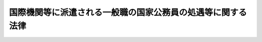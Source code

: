 .. _S45HO117:

============================================================
国際機関等に派遣される一般職の国家公務員の処遇等に関する法律
============================================================

.. raw:: html
    
    
    <b>国際機関等に派遣される一般職の国家公務員の処遇等に関する法律<br>
    （昭和四十五年十二月十七日法律第百十七号）</b><br><br><div align="right">最終改正：平成二一年五月二九日法律第四一号</div><br>
    <p>
    </p><div class="arttitle"><a name="1000000000000000000000000000000000000000000000000100000000000000000000000000000">（趣旨）</a>
    </div><div class="item"><b>第一条</b>
    <a name="1000000000000000000000000000000000000000000000000100000000001000000000000000000"></a>
    　この法律は、国際協力等の目的で、国際機関、外国政府の機関等に派遣される職員（<a href="/cgi-bin/idxrefer.cgi?H_FILE=%8f%ba%93%f1%93%f1%96%40%88%ea%93%f1%81%5a&amp;REF_NAME=%8d%91%89%c6%8c%f6%96%b1%88%f5%96%40&amp;ANCHOR_F=&amp;ANCHOR_T=" target="inyo">国家公務員法</a>
    （昭和二十二年法律第百二十号）<a href="/cgi-bin/idxrefer.cgi?H_FILE=%8f%ba%93%f1%93%f1%96%40%88%ea%93%f1%81%5a&amp;REF_NAME=%91%e6%93%f1%8f%f0&amp;ANCHOR_F=1000000000000000000000000000000000000000000000000200000000000000000000000000000&amp;ANCHOR_T=1000000000000000000000000000000000000000000000000200000000000000000000000000000#1000000000000000000000000000000000000000000000000200000000000000000000000000000" target="inyo">第二条</a>
    に規定する一般職に属する職員をいう。以下同じ。）の処遇等について定めるものとする。
    </div>
    
    <p>
    </p><div class="arttitle"><a name="1000000000000000000000000000000000000000000000000200000000000000000000000000000">（職員の派遣）</a>
    </div><div class="item"><b>第二条</b>
    <a name="1000000000000000000000000000000000000000000000000200000000001000000000000000000"></a>
    　任命権者（<a href="/cgi-bin/idxrefer.cgi?H_FILE=%8f%ba%93%f1%93%f1%96%40%88%ea%93%f1%81%5a&amp;REF_NAME=%8d%91%89%c6%8c%f6%96%b1%88%f5%96%40%91%e6%8c%dc%8f%5c%8c%dc%8f%f0%91%e6%88%ea%8d%80&amp;ANCHOR_F=1000000000000000000000000000000000000000000000005500000000001000000000000000000&amp;ANCHOR_T=1000000000000000000000000000000000000000000000005500000000001000000000000000000#1000000000000000000000000000000000000000000000005500000000001000000000000000000" target="inyo">国家公務員法第五十五条第一項</a>
    に規定する任命権者及び法律で別に定められた任命権者をいう。以下同じ。）は、条約その他の国際約束若しくはこれに準ずるものに基づき又は次に掲げる機関の要請に応じ、これらの機関の業務に従事させるため、部内の職員（人事院規則で定める職員を除く。）を派遣することができる。
    <div class="number"><b><a name="1000000000000000000000000000000000000000000000000200000000001000000001000000000">一</a>
    </b>
    　わが国が加盟している国際機関
    </div>
    <div class="number"><b><a name="1000000000000000000000000000000000000000000000000200000000001000000002000000000">二</a>
    </b>
    　外国政府の機関
    </div>
    <div class="number"><b><a name="1000000000000000000000000000000000000000000000000200000000001000000003000000000">三</a>
    </b>
    　前二号に準ずる機関で、人事院規則で定めるもの
    </div>
    </div>
    <div class="item"><b><a name="1000000000000000000000000000000000000000000000000200000000002000000000000000000">２</a>
    </b>
    　任命権者は、前項の規定により職員を派遣する場合には、当該職員の同意を得なければならない。
    </div>
    
    <p>
    </p><div class="arttitle"><a name="1000000000000000000000000000000000000000000000000300000000000000000000000000000">（派遣職員の身分）</a>
    </div><div class="item"><b>第三条</b>
    <a name="1000000000000000000000000000000000000000000000000300000000001000000000000000000"></a>
    　前条第一項の規定により派遣された職員（以下「派遣職員」という。）は、その派遣の期間中、職員としての身分を保有するが、職務に従事しない。
    </div>
    
    <p>
    </p><div class="item"><b><a name="1000000000000000000000000000000000000000000000000400000000000000000000000000000">第四条</a>
    </b>
    <a name="1000000000000000000000000000000000000000000000000400000000001000000000000000000"></a>
    　任命権者は、派遣職員についてその派遣の必要がなくなつたときは、すみやかに当該職員を職務に復帰させなければならない。
    </div>
    <div class="item"><b><a name="1000000000000000000000000000000000000000000000000400000000002000000000000000000">２</a>
    </b>
    　派遣職員は、その派遣の期間が満了したときは、職務に復帰するものとする。
    </div>
    
    <p>
    </p><div class="arttitle"><a name="1000000000000000000000000000000000000000000000000500000000000000000000000000000">（派遣職員の給与）</a>
    </div><div class="item"><b>第五条</b>
    <a name="1000000000000000000000000000000000000000000000000500000000001000000000000000000"></a>
    　派遣職員には、その派遣の期間中、俸給、扶養手当、地域手当、広域異動手当、研究員調整手当、住居手当及び期末手当のそれぞれ百分の百以内を支給することができる。
    </div>
    <div class="item"><b><a name="1000000000000000000000000000000000000000000000000500000000002000000000000000000">２</a>
    </b>
    　前項の規定による給与の支給に関し必要な事項は、人事院規則（派遣職員が<a href="/cgi-bin/idxrefer.cgi?H_FILE=%8f%ba%93%f1%8e%4f%96%40%8e%b5%98%5a&amp;REF_NAME=%8c%9f%8e%40%8a%af%82%cc%95%ee%8b%8b%93%99%82%c9%8a%d6%82%b7%82%e9%96%40%97%a5&amp;ANCHOR_F=&amp;ANCHOR_T=" target="inyo">検察官の俸給等に関する法律</a>
    （昭和二十三年法律第七十六号）の適用を受ける職員である場合にあつては、<a href="/cgi-bin/idxrefer.cgi?H_FILE=%8f%ba%93%f1%8e%4f%96%40%8e%b5%98%5a&amp;REF_NAME=%93%af%96%40%91%e6%8e%4f%8f%f0%91%e6%88%ea%8d%80&amp;ANCHOR_F=1000000000000000000000000000000000000000000000000300000000001000000000000000000&amp;ANCHOR_T=1000000000000000000000000000000000000000000000000300000000001000000000000000000#1000000000000000000000000000000000000000000000000300000000001000000000000000000" target="inyo">同法第三条第一項</a>
    に規定する準則）で定める。
    </div>
    
    <p>
    </p><div class="arttitle"><a name="1000000000000000000000000000000000000000000000000600000000000000000000000000000">（派遣職員の業務上の災害に対する補償等）</a>
    </div><div class="item"><b>第六条</b>
    <a name="1000000000000000000000000000000000000000000000000600000000001000000000000000000"></a>
    　派遣職員に関する<a href="/cgi-bin/idxrefer.cgi?H_FILE=%8f%ba%93%f1%98%5a%96%40%88%ea%8b%e3%88%ea&amp;REF_NAME=%8d%91%89%c6%8c%f6%96%b1%88%f5%8d%d0%8a%51%95%e2%8f%9e%96%40&amp;ANCHOR_F=&amp;ANCHOR_T=" target="inyo">国家公務員災害補償法</a>
    （昭和二十六年法律第百九十一号）の規定の適用については、派遣先の機関の業務を公務とみなす。
    </div>
    <div class="item"><b><a name="1000000000000000000000000000000000000000000000000600000000002000000000000000000">２</a>
    </b>
    　派遣職員の派遣先の業務上の災害又は通勤による災害に対する補償に係る<a href="/cgi-bin/idxrefer.cgi?H_FILE=%8f%ba%93%f1%98%5a%96%40%88%ea%8b%e3%88%ea&amp;REF_NAME=%8d%91%89%c6%8c%f6%96%b1%88%f5%8d%d0%8a%51%95%e2%8f%9e%96%40&amp;ANCHOR_F=&amp;ANCHOR_T=" target="inyo">国家公務員災害補償法</a>
    の規定による平均給与額については、<a href="/cgi-bin/idxrefer.cgi?H_FILE=%8f%ba%93%f1%98%5a%96%40%88%ea%8b%e3%88%ea&amp;REF_NAME=%93%af%96%40%91%e6%8e%6c%8f%f0&amp;ANCHOR_F=1000000000000000000000000000000000000000000000000400000000000000000000000000000&amp;ANCHOR_T=1000000000000000000000000000000000000000000000000400000000000000000000000000000#1000000000000000000000000000000000000000000000000400000000000000000000000000000" target="inyo">同法第四条</a>
    の規定にかかわらず、人事院規則で定める。
    </div>
    <div class="item"><b><a name="1000000000000000000000000000000000000000000000000600000000003000000000000000000">３</a>
    </b>
    　派遣職員の派遣先の業務上の災害又は通勤による災害に対し<a href="/cgi-bin/idxrefer.cgi?H_FILE=%8f%ba%93%f1%98%5a%96%40%88%ea%8b%e3%88%ea&amp;REF_NAME=%8d%91%89%c6%8c%f6%96%b1%88%f5%8d%d0%8a%51%95%e2%8f%9e%96%40&amp;ANCHOR_F=&amp;ANCHOR_T=" target="inyo">国家公務員災害補償法</a>
    の規定による補償を行なう場合において、補償を受けるべき者が派遣先の機関等から同一の事由について当該災害に対する補償を受けたときは、国は、その価額の限度において、<a href="/cgi-bin/idxrefer.cgi?H_FILE=%8f%ba%93%f1%98%5a%96%40%88%ea%8b%e3%88%ea&amp;REF_NAME=%93%af%96%40&amp;ANCHOR_F=&amp;ANCHOR_T=" target="inyo">同法</a>
    の規定による補償を行なわない。
    </div>
    
    <p>
    </p><div class="item"><b><a name="1000000000000000000000000000000000000000000000000700000000000000000000000000000">第七条</a>
    </b>
    <a name="1000000000000000000000000000000000000000000000000700000000001000000000000000000"></a>
    　派遣職員に関する<a href="/cgi-bin/idxrefer.cgi?H_FILE=%8f%ba%8e%4f%8e%4f%96%40%88%ea%93%f1%94%aa&amp;REF_NAME=%8d%91%89%c6%8c%f6%96%b1%88%f5%8b%a4%8d%cf%91%67%8d%87%96%40&amp;ANCHOR_F=&amp;ANCHOR_T=" target="inyo">国家公務員共済組合法</a>
    （昭和三十三年法律第百二十八号）又は<a href="/cgi-bin/idxrefer.cgi?H_FILE=%8f%ba%8e%4f%8e%b5%96%40%88%ea%8c%dc%93%f1&amp;REF_NAME=%92%6e%95%fb%8c%f6%96%b1%88%f5%93%99%8b%a4%8d%cf%91%67%8d%87%96%40&amp;ANCHOR_F=&amp;ANCHOR_T=" target="inyo">地方公務員等共済組合法</a>
    （昭和三十七年法律第百五十二号）の規定の適用については、それぞれ派遣先の機関の業務を公務とみなす。
    </div>
    <div class="item"><b><a name="1000000000000000000000000000000000000000000000000700000000002000000000000000000">２</a>
    </b>
    　派遣職員に関する<a href="/cgi-bin/idxrefer.cgi?H_FILE=%8f%ba%8e%4f%8e%4f%96%40%88%ea%93%f1%94%aa&amp;REF_NAME=%8d%91%89%c6%8c%f6%96%b1%88%f5%8b%a4%8d%cf%91%67%8d%87%96%40&amp;ANCHOR_F=&amp;ANCHOR_T=" target="inyo">国家公務員共済組合法</a>
    又は<a href="/cgi-bin/idxrefer.cgi?H_FILE=%8f%ba%8e%4f%8e%b5%96%40%88%ea%8c%dc%93%f1&amp;REF_NAME=%92%6e%95%fb%8c%f6%96%b1%88%f5%93%99%8b%a4%8d%cf%91%67%8d%87%96%40&amp;ANCHOR_F=&amp;ANCHOR_T=" target="inyo">地方公務員等共済組合法</a>
    の規定の適用については、派遣職員の派遣先の業務上の災害又は通勤による災害に対して派遣先の機関等から補償が行なわれることとなつたため、前条第三項の規定により、当該災害に対する<a href="/cgi-bin/idxrefer.cgi?H_FILE=%8f%ba%93%f1%98%5a%96%40%88%ea%8b%e3%88%ea&amp;REF_NAME=%8d%91%89%c6%8c%f6%96%b1%88%f5%8d%d0%8a%51%95%e2%8f%9e%96%40&amp;ANCHOR_F=&amp;ANCHOR_T=" target="inyo">国家公務員災害補償法</a>
    の規定による補償が行なわれないこととなつた場合における当該派遣先の機関等からの補償を<a href="/cgi-bin/idxrefer.cgi?H_FILE=%8f%ba%93%f1%98%5a%96%40%88%ea%8b%e3%88%ea&amp;REF_NAME=%93%af%96%40&amp;ANCHOR_F=&amp;ANCHOR_T=" target="inyo">同法</a>
    の規定による補償に相当する補償とみなす。
    </div>
    
    <p>
    </p><div class="item"><b><a name="1000000000000000000000000000000000000000000000000800000000000000000000000000000">第八条</a>
    </b>
    <a name="1000000000000000000000000000000000000000000000000800000000001000000000000000000"></a>
    　派遣職員に関する<a href="/cgi-bin/idxrefer.cgi?H_FILE=%8f%ba%93%f1%8c%dc%96%40%8b%e3%8c%dc&amp;REF_NAME=%88%ea%94%ca%90%45%82%cc%90%45%88%f5%82%cc%8b%8b%97%5e%82%c9%8a%d6%82%b7%82%e9%96%40%97%a5&amp;ANCHOR_F=&amp;ANCHOR_T=" target="inyo">一般職の職員の給与に関する法律</a>
    （昭和二十五年法律第九十五号）<a href="/cgi-bin/idxrefer.cgi?H_FILE=%8f%ba%93%f1%8c%dc%96%40%8b%e3%8c%dc&amp;REF_NAME=%91%e6%93%f1%8f%5c%8e%4f%8f%f0%91%e6%88%ea%8d%80&amp;ANCHOR_F=1000000000000000000000000000000000000000000000002300000000001000000000000000000&amp;ANCHOR_T=1000000000000000000000000000000000000000000000002300000000001000000000000000000#1000000000000000000000000000000000000000000000002300000000001000000000000000000" target="inyo">第二十三条第一項</a>
    又は附則<a href="/cgi-bin/idxrefer.cgi?H_FILE=%8f%ba%93%f1%8c%dc%96%40%8b%e3%8c%dc&amp;REF_NAME=%91%e6%98%5a%8d%80&amp;ANCHOR_F=5000000000000000000000000000000000000000000000000000000000000000000000000000000&amp;ANCHOR_T=5000000000000000000000000000000000000000000000000000000000000000000000000000000#5000000000000000000000000000000000000000000000000000000000000000000000000000000" target="inyo">第六項</a>
    の規定の適用については、派遣先の機関の業務を公務とみなす。
    </div>
    
    <p>
    </p><div class="arttitle"><a name="1000000000000000000000000000000000000000000000000900000000000000000000000000000">（派遣職員に関する</a><a href="/cgi-bin/idxrefer.cgi?H_FILE=%8f%ba%93%f1%94%aa%96%40%88%ea%94%aa%93%f1&amp;REF_NAME=%8d%91%89%c6%8c%f6%96%b1%88%f5%91%de%90%45%8e%e8%93%96%96%40&amp;ANCHOR_F=&amp;ANCHOR_T=" target="inyo">国家公務員退職手当法</a>
    の特例）
    </div><div class="item"><b>第九条</b>
    <a name="1000000000000000000000000000000000000000000000000900000000001000000000000000000"></a>
    　派遣職員に関する<a href="/cgi-bin/idxrefer.cgi?H_FILE=%8f%ba%93%f1%94%aa%96%40%88%ea%94%aa%93%f1&amp;REF_NAME=%8d%91%89%c6%8c%f6%96%b1%88%f5%91%de%90%45%8e%e8%93%96%96%40&amp;ANCHOR_F=&amp;ANCHOR_T=" target="inyo">国家公務員退職手当法</a>
    （昭和二十八年法律第百八十二号）<a href="/cgi-bin/idxrefer.cgi?H_FILE=%8f%ba%93%f1%94%aa%96%40%88%ea%94%aa%93%f1&amp;REF_NAME=%91%e6%8c%dc%8f%f0%91%e6%88%ea%8d%80&amp;ANCHOR_F=1000000000000000000000000000000000000000000000000500000000001000000000000000000&amp;ANCHOR_T=1000000000000000000000000000000000000000000000000500000000001000000000000000000#1000000000000000000000000000000000000000000000000500000000001000000000000000000" target="inyo">第五条第一項</a>
    の規定の適用については、派遣先の機関の業務を公務とみなす。
    </div>
    <div class="item"><b><a name="1000000000000000000000000000000000000000000000000900000000002000000000000000000">２</a>
    </b>
    　派遣職員に関する<a href="/cgi-bin/idxrefer.cgi?H_FILE=%8f%ba%93%f1%94%aa%96%40%88%ea%94%aa%93%f1&amp;REF_NAME=%8d%91%89%c6%8c%f6%96%b1%88%f5%91%de%90%45%8e%e8%93%96%96%40%91%e6%98%5a%8f%f0%82%cc%8e%6c%91%e6%88%ea%8d%80&amp;ANCHOR_F=1000000000000000000000000000000000000000000000000600400000001000000000000000000&amp;ANCHOR_T=1000000000000000000000000000000000000000000000000600400000001000000000000000000#1000000000000000000000000000000000000000000000000600400000001000000000000000000" target="inyo">国家公務員退職手当法第六条の四第一項</a>
    及び<a href="/cgi-bin/idxrefer.cgi?H_FILE=%8f%ba%93%f1%94%aa%96%40%88%ea%94%aa%93%f1&amp;REF_NAME=%91%e6%8e%b5%8f%f0%91%e6%8e%6c%8d%80&amp;ANCHOR_F=1000000000000000000000000000000000000000000000000700000000004000000000000000000&amp;ANCHOR_T=1000000000000000000000000000000000000000000000000700000000004000000000000000000#1000000000000000000000000000000000000000000000000700000000004000000000000000000" target="inyo">第七条第四項</a>
    の規定の適用については、派遣の期間は、<a href="/cgi-bin/idxrefer.cgi?H_FILE=%8f%ba%93%f1%94%aa%96%40%88%ea%94%aa%93%f1&amp;REF_NAME=%93%af%96%40%91%e6%98%5a%8f%f0%82%cc%8e%6c%91%e6%88%ea%8d%80&amp;ANCHOR_F=1000000000000000000000000000000000000000000000000600400000001000000000000000000&amp;ANCHOR_T=1000000000000000000000000000000000000000000000000600400000001000000000000000000#1000000000000000000000000000000000000000000000000600400000001000000000000000000" target="inyo">同法第六条の四第一項</a>
    に規定する現実に職務をとることを要しない期間には該当しないものとみなす。
    </div>
    
    <p>
    </p><div class="arttitle"><a name="1000000000000000000000000000000000000000000000001000000000000000000000000000000">（派遣職員に対する旅費の支給）</a>
    </div><div class="item"><b>第十条</b>
    <a name="1000000000000000000000000000000000000000000000001000000000001000000000000000000"></a>
    　派遣職員には、特に必要があると認められるときは、<a href="/cgi-bin/idxrefer.cgi?H_FILE=%8f%ba%93%f1%8c%dc%96%40%88%ea%88%ea%8e%6c&amp;REF_NAME=%8d%91%89%c6%8c%f6%96%b1%88%f5%93%99%82%cc%97%b7%94%ef%82%c9%8a%d6%82%b7%82%e9%96%40%97%a5&amp;ANCHOR_F=&amp;ANCHOR_T=" target="inyo">国家公務員等の旅費に関する法律</a>
    （昭和二十五年法律第百十四号）に定める赴任の例に準じ旅費を支給することができる。
    </div>
    
    <p>
    </p><div class="arttitle"><a name="1000000000000000000000000000000000000000000000001100000000000000000000000000000">（派遣職員の復帰時における処遇）</a>
    </div><div class="item"><b>第十一条</b>
    <a name="1000000000000000000000000000000000000000000000001100000000001000000000000000000"></a>
    　派遣職員が職務に復帰した場合における任用、給与等に関する処遇については、部内職員との均衡を失することのないよう適切な配慮が加えられなければならない。
    </div>
    
    <p>
    </p><div class="arttitle"><a name="1000000000000000000000000000000000000000000000001200000000000000000000000000000">（人事院規則への委任）</a>
    </div><div class="item"><b>第十二条</b>
    <a name="1000000000000000000000000000000000000000000000001200000000001000000000000000000"></a>
    　第二条から第四条まで及び第六条の規定の実施に関し必要な事項は、人事院規則で定める。
    </div>
    
    
    <br><a name="5000000000000000000000000000000000000000000000000000000000000000000000000000000"></a>
    　　　<a name="5000000001000000000000000000000000000000000000000000000000000000000000000000000"><b>附　則　抄</b></a>
    <br>
    <p></p><div class="arttitle">（施行期日）</div>
    <div class="item"><b>１</b>
    　この法律は、公布の日から起算して三十日を経過した日から施行する。
    </div>
    <div class="arttitle">（経過措置）</div>
    <div class="item"><b>２</b>
    　この法律の施行の際現に国家公務員法第七十九条の規定に基づく人事院規則の定めるところにより休職にされ、第二条第一項各号に掲げる機関（次項及び附則第四項において「国際機関等」という。）の業務に従事している職員のうち、人事院規則で定めるものは、この法律の施行の日（以下「施行日」という。）に派遣職員となるものとする。
    </div>
    <div class="item"><b>３</b>
    　施行日前に国家公務員法第七十九条の規定に基づく人事院規則の定めるところにより休職にされ、国際機関等の業務に従事していた期間を有する者のうち、引き続き施行日において職員として在職しているもの及びこれに準ずる者で政令で定めるもの並びに次項に規定する者に該当するものの当該休職の期間（政令で定める期間に限る。）については、国家公務員退職手当法第七条第四項の規定は、適用しない。
    </div>
    <div class="item"><b>４</b>
    　施行日前に国際機関等の業務に従事するため職員を退職し、かつ、引き続き当該国際機関等の業務に従事した後、引き続いて再び職員となつた者で、政令で定めるものの国家公務員退職手当法第七条第一項の規定による在職期間の計算については、先の職員としての在職期間は、後の職員としての在職期間に引き続いたものとみなす。この場合において、施行日以後の退職による退職手当の額の計算について必要な事項は、政令で定める。
    </div>
    
    <br>　　　<a name="5000000002000000000000000000000000000000000000000000000000000000000000000000000"><b>附　則　（昭和四五年一二月一七日法律第一一九号）　抄</b></a>
    <br>
    <p></p><div class="arttitle">（施行期日等）</div>
    <div class="item"><b>１</b>
    　この法律は、公布の日から施行する。ただし、第一条中一般職の職員の給与に関する法律第十九条の二第一項及び第二項の改正規定は昭和四十六年一月一日から、第一条中同法第八条第六項及び第八項の改正規定は同年四月一日から、附則第二十二項の規定は国際機関等に派遣される一般職の国家公務員の処遇等に関する法律（昭和四十五年法律第百十七号）の施行の日の前日から施行する。
    </div>
    
    <br>　　　<a name="5000000003000000000000000000000000000000000000000000000000000000000000000000000"><b>附　則　（昭和四八年八月一〇日法律第六九号）　抄</b></a>
    <br>
    <p>
    </p><div class="arttitle">（施行期日等）</div>
    <div class="item"><b>第一条</b>
    　この法律は、労働者災害補償保険法の一部を改正する法律（昭和四十八年法律第八十五号）の施行の日から施行する。
    </div>
    
    <br>　　　<a name="5000000004000000000000000000000000000000000000000000000000000000000000000000000"><b>附　則　（昭和五五年一二月一日法律第一〇一号）　抄</b></a>
    <br>
    <p>
    </p><div class="arttitle">（施行期日等）</div>
    <div class="item"><b>第一条</b>
    　この法律は、公布の日から施行する。ただし、次の各号に掲げる規定は、当該各号に定める日から施行する。
    </div>
    
    <br>　　　<a name="5000000005000000000000000000000000000000000000000000000000000000000000000000000"><b>附　則　（昭和五八年一二月三日法律第八二号）　抄</b></a>
    <br>
    <p>
    </p><div class="arttitle">（施行期日）</div>
    <div class="item"><b>第一条</b>
    　この法律は、昭和五十九年四月一日から施行する。
    </div>
    
    <br>　　　<a name="5000000006000000000000000000000000000000000000000000000000000000000000000000000"><b>附　則　（昭和六〇年一二月二一日法律第九七号）　抄</b></a>
    <br>
    <p></p><div class="arttitle">（施行期日等）</div>
    <div class="item"><b>１</b>
    　この法律は、公布の日から施行する。ただし、題名、第一条第一項、第九条の二第四項及び第十一条の六第二項の改正規定、第十四条の次に二条を加える改正規定、第十五条、第十七条、第十九条の二第三項、第十九条の六及び第二十二条の見出しの改正規定、同条に一項を加える改正規定、附則第十六項を附則第十八項とし、附則第十五項の次に二項を加える改正規定並びに附則第十二項から第十四項まで及び第二十三項から第二十九項までの規定は昭和六十一年一月一日から、第十一条第四項の改正規定は同年六月一日から施行する。
    </div>
    
    <br>　　　<a name="5000000007000000000000000000000000000000000000000000000000000000000000000000000"><b>附　則　（昭和六〇年一二月二七日法律第一〇五号）　抄</b></a>
    <br>
    <p>
    </p><div class="arttitle">（施行期日）</div>
    <div class="item"><b>第一条</b>
    　この法律は、昭和六十一年四月一日から施行する。
    </div>
    
    <br>　　　<a name="5000000008000000000000000000000000000000000000000000000000000000000000000000000"><b>附　則　（昭和六一年一二月四日法律第九三号）　抄</b></a>
    <br>
    <p>
    </p><div class="arttitle">（施行期日）</div>
    <div class="item"><b>第一条</b>
    　この法律は、昭和六十二年四月一日から施行する。
    </div>
    
    <br>　　　<a name="5000000009000000000000000000000000000000000000000000000000000000000000000000000"><b>附　則　（昭和六二年一二月一五日法律第一〇九号）　抄</b></a>
    <br>
    <p></p><div class="arttitle">（施行期日等）</div>
    <div class="item"><b>１</b>
    　この法律は、公布の日から施行する。ただし、附則第十一項の改正規定、附則第十七項を附則第十八項とし、附則第十六項を附則第十七項とし、附則第十五項を附則第十六項とする改正規定、附則第十四項の改正規定、同項を附則第十五項とする改正規定、附則第十三項の改正規定、同項を附則第十四項とする改正規定、附則第十二項の改正規定、同項を附則第十三項とする改正規定、附則第十一項の次に一項を加える改正規定並びに附則第九項から第十一項まで及び第十三項から第十五項までの規定は、公布の日から起算して六月を超えない範囲内において政令で定める日から施行する。
    </div>
    
    <br>　　　<a name="5000000010000000000000000000000000000000000000000000000000000000000000000000000"><b>附　則　（昭和六三年一二月一三日法律第九二号）　抄</b></a>
    <br>
    <p></p><div class="arttitle">（施行期日）</div>
    <div class="item"><b>１</b>
    　この法律は、公布の日から起算して六月を超えない範囲内において政令で定める日から施行する。
    </div>
    
    <br>　　　<a name="5000000011000000000000000000000000000000000000000000000000000000000000000000000"><b>附　則　（平成三年一二月二四日法律第一〇九号）　抄</b></a>
    <br>
    <p>
    </p><div class="arttitle">（施行期日）</div>
    <div class="item"><b>第一条</b>
    　この法律は、平成四年四月一日から施行する。
    </div>
    
    <br>　　　<a name="5000000012000000000000000000000000000000000000000000000000000000000000000000000"><b>附　則　（平成六年六月一五日法律第三三号）　抄</b></a>
    <br>
    <p>
    </p><div class="arttitle">（施行期日）</div>
    <div class="item"><b>第一条</b>
    　この法律は、公布の日から起算して六月を超えない範囲内において政令で定める日から施行する。
    </div>
    
    <br>　　　<a name="5000000013000000000000000000000000000000000000000000000000000000000000000000000"><b>附　則　（平成七年三月三一日法律第五一号）　抄</b></a>
    <br>
    <p>
    </p><div class="arttitle">（施行期日）</div>
    <div class="item"><b>第一条</b>
    　この法律は、平成七年四月一日から施行する。
    </div>
    
    <br>　　　<a name="5000000014000000000000000000000000000000000000000000000000000000000000000000000"><b>附　則　（平成八年六月一四日法律第八二号）　抄</b></a>
    <br>
    <p>
    </p><div class="arttitle">（施行期日）</div>
    <div class="item"><b>第一条</b>
    　この法律は、平成九年四月一日から施行する。
    </div>
    
    <br>　　　<a name="5000000015000000000000000000000000000000000000000000000000000000000000000000000"><b>附　則　（平成八年一二月一一日法律第一一二号）　抄</b></a>
    <br>
    <p></p><div class="arttitle">（施行期日等）</div>
    <div class="item"><b>１</b>
    　この法律は、公布の日から施行する。ただし、次の各号に掲げる規定は、当該各号に定める日から施行する。
    <div class="number"><b>二</b>
    　第一条中給与法第五条第一項の改正規定、給与法第十条の三第一項の改正規定（同項第一号及び第二号を改める部分を除く。）、給与法第十一条の八を第十一条の九とし、第十一条の七の次に一条を加える改正規定、給与法第十三条の四を削る改正規定、給与法第十九条、第十九条の四第三項及び第四項、第十九条の五第二項及び第三項、第十九条の七第一項並びに第二十三条第二項から第五項までの改正規定並びに給与法附則第九項を削る改正規定並びに第二条の規定並びに附則第十四項から第十七項まで及び第二十項から第二十九項までの規定　平成九年四月一日
    </div>
    </div>
    
    <br>　　　<a name="5000000016000000000000000000000000000000000000000000000000000000000000000000000"><b>附　則　（平成九年一二月一〇日法律第一一二号）　抄</b></a>
    <br>
    <p></p><div class="arttitle">（施行期日等）</div>
    <div class="item"><b>１</b>
    　この法律は、公布の日から施行する。
    </div>
    
    <br>　　　<a name="5000000017000000000000000000000000000000000000000000000000000000000000000000000"><b>附　則　（平成一七年一一月七日法律第一一三号）　抄</b></a>
    <br>
    <p>
    </p><div class="arttitle">（施行期日）</div>
    <div class="item"><b>第一条</b>
    　この法律は、公布の日の属する月の翌月の初日（公布の日が月の初日であるときは、その日）から施行する。ただし、第二条、第三条、第五条及び第七条並びに附則第六条から第十五条まで及び第十七条から第三十二条までの規定は、平成十八年四月一日から施行する。
    </div>
    
    <br>　　　<a name="5000000018000000000000000000000000000000000000000000000000000000000000000000000"><b>附　則　（平成一七年一一月七日法律第一一五号）　抄</b></a>
    <br>
    <p>
    </p><div class="arttitle">（施行期日）</div>
    <div class="item"><b>第一条</b>
    　この法律は、平成十八年四月一日から施行する。
    </div>
    
    <br>　　　<a name="5000000019000000000000000000000000000000000000000000000000000000000000000000000"><b>附　則　（平成一八年一一月一七日法律第一〇一号）　抄</b></a>
    <br>
    <p>
    </p><div class="arttitle">（施行期日）</div>
    <div class="item"><b>第一条</b>
    　この法律は、平成十九年四月一日から施行する。
    </div>
    
    <br>　　　<a name="5000000020000000000000000000000000000000000000000000000000000000000000000000000"><b>附　則　（平成一九年七月六日法律第一〇八号）　抄</b></a>
    <br>
    <p>
    </p><div class="arttitle">（施行期日）</div>
    <div class="item"><b>第一条</b>
    　この法律は、平成二十年十二月三十一日までの間において政令で定める日から施行する。ただし、次の各号に掲げる規定は、当該各号に定める日から施行する。
    <div class="number"><b>三</b>
    　第二条、第四条及び第五条の規定並びに次条、附則第八条、第十一条（附則第八条の準用に係る部分に限る。）、第二十条から第二十二条まで、第二十四条、第二十五条、第二十七条から第二十九条まで、第三十三条から第三十五条まで及び第三十六条（国と民間企業との間の人事交流に関する法律（平成十一年法律第二百二十四号）第十六条及び第二十四条第一項中「附則第七項」を「附則第六項」に改める改正規定に限る。）の規定並びに附則第四十条中内閣府設置法（平成十一年法律第八十九号）目次の改正規定及び同法第六十七条を削り、同法第六十八条を同法第六十七条とする改正規定　公布の日から起算して二年を超えない範囲内において政令で定める日
    </div>
    </div>
    
    <br>　　　<a name="5000000021000000000000000000000000000000000000000000000000000000000000000000000"><b>附　則　（平成二一年五月二九日法律第四一号）　抄</b></a>
    <br>
    <p>
    </p><div class="arttitle">（施行期日）</div>
    <div class="item"><b>第一条</b>
    　この法律は、公布の日から施行する。
    </div>
    
    <br><br>
    
    